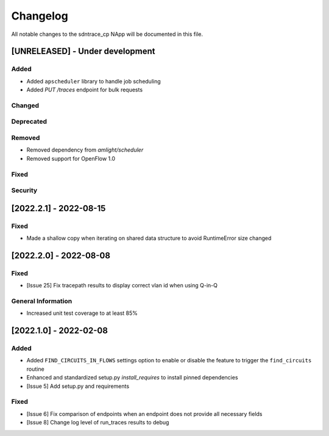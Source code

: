 #########
Changelog
#########
All notable changes to the sdntrace_cp NApp will be documented in this file.

[UNRELEASED] - Under development
********************************
Added
=====
- Added ``apscheduler`` library to handle job scheduling
- Added `PUT /traces` endpoint for bulk requests

Changed
=======

Deprecated
==========

Removed
=======
- Removed dependency from `amlight/scheduler`
- Removed support for OpenFlow 1.0

Fixed
=====

Security
========

[2022.2.1] - 2022-08-15
***********************

Fixed
=====
- Made a shallow copy when iterating on shared data structure to avoid RuntimeError size changed


[2022.2.0] - 2022-08-08
***********************

Fixed
=====
- [Issue 25] Fix tracepath results to display correct vlan id when using Q-in-Q

General Information
===================
- Increased unit test coverage to at least 85%

[2022.1.0] - 2022-02-08
***********************

Added
=====
- Added ``FIND_CIRCUITS_IN_FLOWS`` settings option to enable or disable the feature to trigger the ``find_circuits`` routine
- Enhanced and standardized setup.py `install_requires` to install pinned dependencies
- [Issue 5] Add setup.py and requirements

Fixed
=====
- [Issue 6] Fix comparison of endpoints when an endpoint does not provide all necessary fields
- [Issue 8] Change log level of run_traces results to debug

